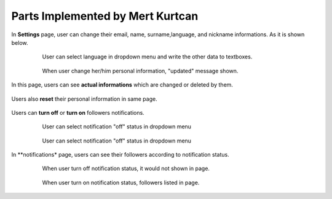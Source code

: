 Parts Implemented by Mert Kurtcan
=================================

In **Settings** page, user can change their email, name, surname,language, and nickname informations.
As it is shown below.

   .. figure:: member4images/insertSettings.PNG
      :scale: 50 %
      :alt: update informations

      User can select language in dropdown menu and write the other data to textboxes.

   .. figure:: member4images/updateSettings.PNG
      :scale: 50 %
      :alt: update informations

      When user change her/him personal information, "updated" message shown.

In this page, users can see **actual informations** which are changed or deleted by them.

   .. figure:: member4images/showSettings.PNG
      :scale: 50 %
      :alt: show informations



Users also **reset** their personal information in same page.

   .. figure:: member4images/resetSettings.PNG
      :scale: 50 %
      :alt: reset settings


Users can **turn off** or **turn on** followers notifications.

   .. figure:: member4images/turnoffNotif.PNG
      :scale: 50 %
      :alt: turnoff notifs

      User can select notification "off" status in dropdown menu

   .. figure:: member4images/turnonNotif.PNG
      :scale: 50 %
      :alt: turnon notifs

      User can select notification "off" status in dropdown menu


In **notifications* page, users can see their followers according to notification status.

   .. figure:: member4images/noNotif.PNG
      :scale: 50 %
      :alt: turned off notif

      When user turn off notification status, it would not shown in page.

   .. figure:: member4images/showNotif.PNG
      :scale: 50 %
      :alt: turned on notif

      When user turn on notification status, followers listed in page.





